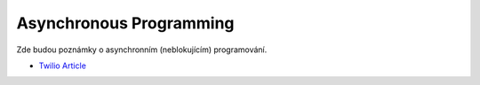 ========================
Asynchronous Programming
========================

Zde budou poznámky o asynchronním (neblokujícím) programování.

- `Twilio Article <https://www.twilio.com/blog/working-with-files-asynchronously-in-python-using-aiofiles-and-asyncio>`_
